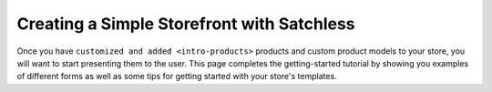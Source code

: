 .. _intro-simpleshop:

===========================================
Creating a Simple Storefront with Satchless
===========================================

Once you have ``customized and added <intro-products>`` products and custom
product models to your store, you will want to start presenting them to the
user. This page completes the getting-started tutorial by showing you examples
of different forms as well as some tips for getting started with your store's
templates.
